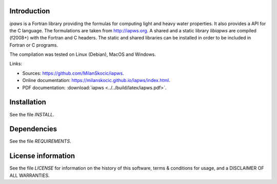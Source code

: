 Introduction
================

.. readme_inclusion_start

`ipaws` is a  Fortran library providing the formulas for computing light and heavy water properties.
It also provides a API for the C language. The formulations are taken from http://iapws.org. 
A shared and a static library `libiapws` are compiled (f2008+) with the Fortran and C headers.
The static and shared libraries can be installed in order to be included in Fortran or C programs.

The compilation was tested on Linux (Debian), MacOS and Windows.

Links:

* Sources: https://github.com/MilanSkocic/iapws.
* Online documentation: https://milanskocic.github.io/iapws/index.html.
* PDF documentation: :download:`iapws <../../build/latex/iapws.pdf>`. 

.. readme_inclusion_end

Installation
=================

See the file `INSTALL`. 


Dependencies
================

See the file `REQUIREMENTS`.


License information
===========================

See the file `LICENSE` for information on the history of this
software, terms & conditions for usage, and a DISCLAIMER OF ALL
WARRANTIES.


